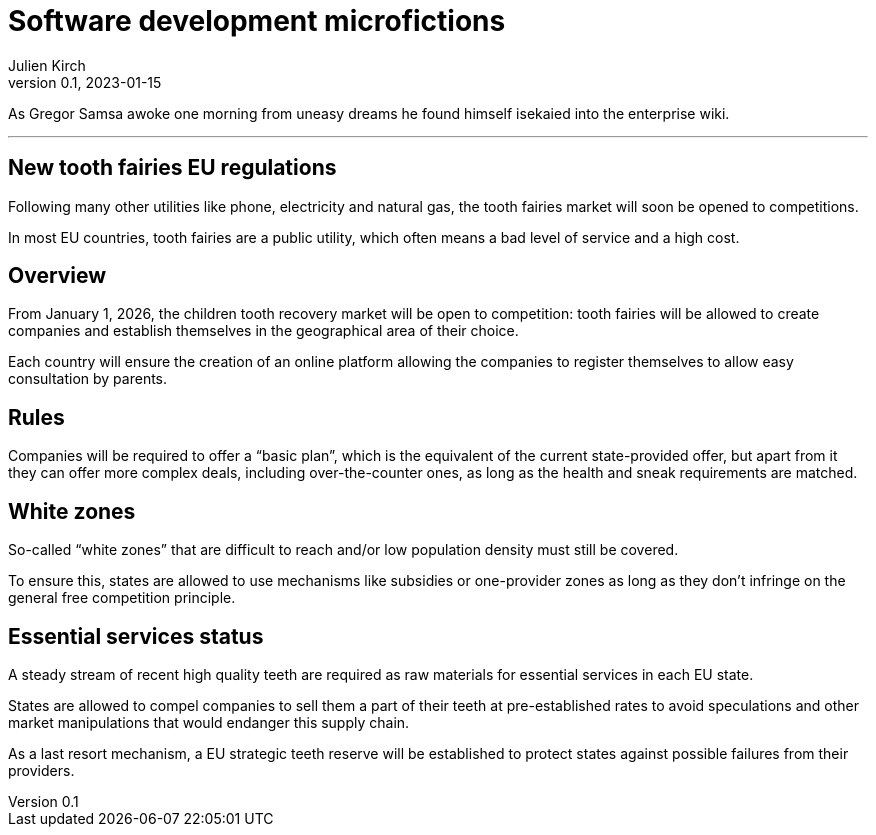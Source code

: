 = Software development microfictions
Julien Kirch
v0.1, 2023-01-15
:article_lang: en

As Gregor Samsa awoke one morning from uneasy dreams he found himself isekaied into the enterprise wiki.

'''

== New tooth fairies EU regulations

Following many other utilities like phone, electricity and natural gas, the tooth fairies market will soon be opened to competitions.

In most EU countries, tooth fairies are a public utility, which often means a bad level of service and a high cost.

== Overview

From January 1, 2026, the children tooth recovery market will be open to competition: tooth fairies will be allowed to create companies and establish themselves in the geographical area of their choice.

Each country will ensure the creation of an online platform allowing the companies to register themselves to allow easy consultation by parents.

== Rules

Companies will be required to offer a "`basic plan`", which is the equivalent of the current state-provided offer, but apart from it they can offer more complex deals, including over-the-counter ones, as long as the health and sneak requirements are matched.

== White zones

So-called "`white zones`" that are difficult to reach and/or low population density must still be covered.

To ensure this, states are allowed to use mechanisms like subsidies or one-provider zones as long as they don't infringe on the general free competition principle.

== Essential services status

A steady stream of recent high quality teeth are required as raw materials for essential services in each EU state.

States are allowed to compel companies to sell them a part of their teeth at pre-established rates to avoid speculations and other market manipulations that would endanger this supply chain.

As a last resort mechanism, a EU strategic teeth reserve will be established to protect states against possible failures from their providers.
